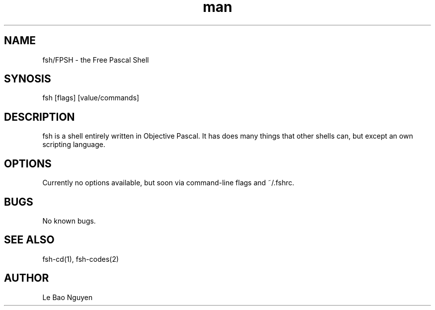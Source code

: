 .\" Manpage for fsh program
.\" (C) 2024 Le Bao Nguyen.

.TH man 1

.SH NAME
fsh/FPSH - the Free Pascal Shell

.SH SYNOSIS
fsh [flags] [value/commands]

.SH DESCRIPTION
fsh is a shell entirely written in Objective Pascal. It has does many things that other shells can, but except an own scripting language.

.SH OPTIONS
Currently no options available, but soon via command-line flags and ~/.fshrc.

.SH BUGS
No known bugs.

.SH SEE ALSO
fsh-cd(1), fsh-codes(2)

.SH AUTHOR
Le Bao Nguyen